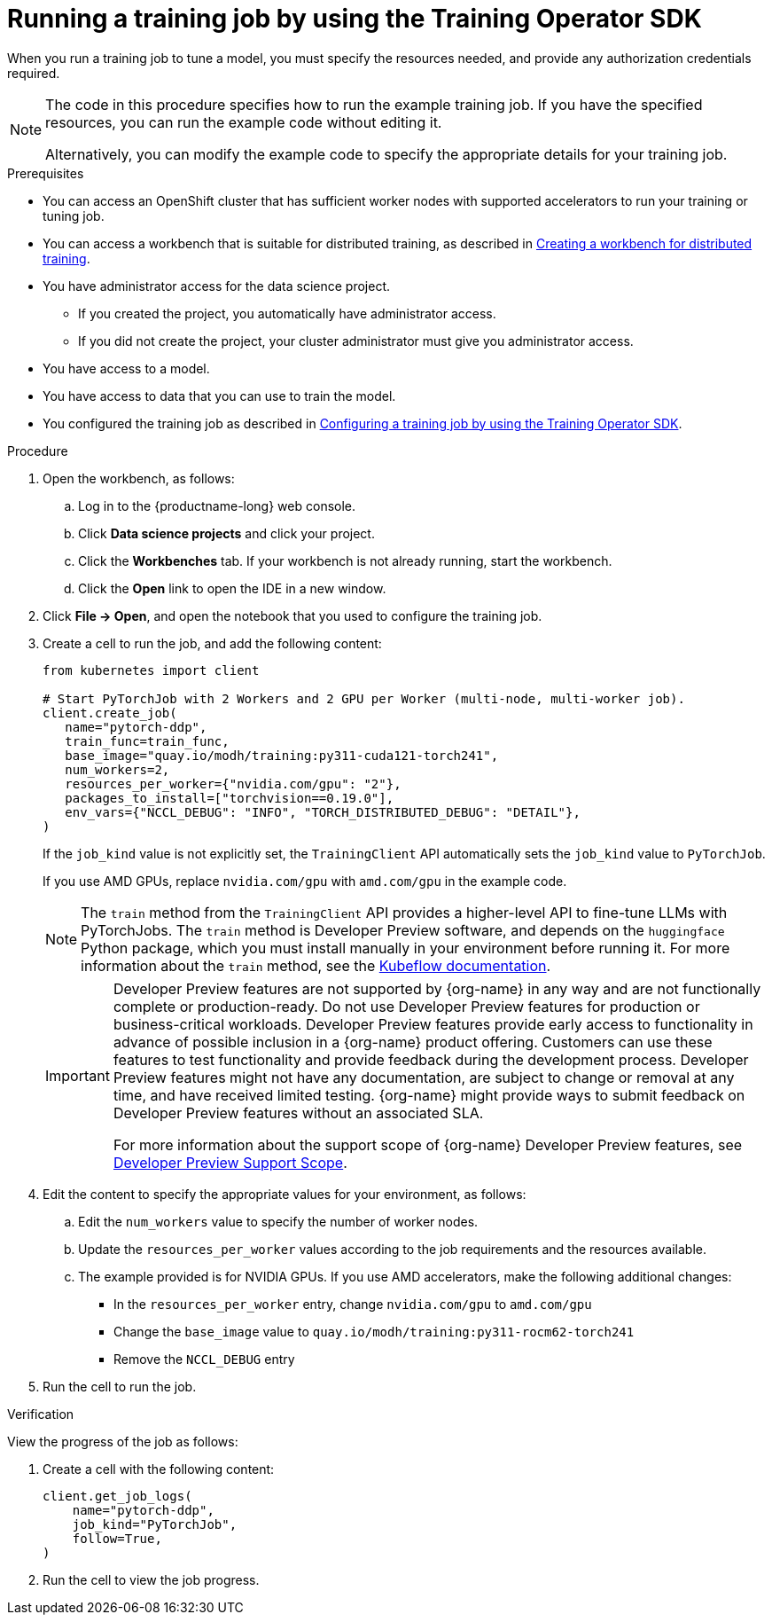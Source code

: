 :_module-type: PROCEDURE

[id="running-a-training-job-by-using-the-kfto-sdk_{context}"]
= Running a training job by using the Training Operator SDK

[role='_abstract']
When you run a training job to tune a model, you must specify the resources needed, and provide any authorization credentials required. 

[NOTE]
====
The code in this procedure specifies how to run the example training job. 
If you have the specified resources, you can run the example code without editing it.

Alternatively, you can modify the example code to specify the appropriate details for your training job.
====

.Prerequisites

* You can access an OpenShift cluster that has sufficient worker nodes with supported accelerators to run your training or tuning job.


ifndef::upstream[]
* You can access a workbench that is suitable for distributed training, as described in link:{rhoaidocshome}{default-format-url}/working_with_distributed_workloads/preparing-the-distributed-training-environment_distributed-workloads#creating-a-workbench-for-distributed-training_distributed-workloads[Creating a workbench for distributed training].
endif::[]
ifdef::upstream[]
* You can access a workbench that is suitable for distributed training, as described in link:{odhdocshome}/working-with-distributed-workloads/#creating-a-workbench-for-distributed-training_distributed-workloads[Creating a workbench for distributed training].
endif::[]

* You have administrator access for the data science project.
** If you created the project, you automatically have administrator access. 
** If you did not create the project, your cluster administrator must give you administrator access.

* You have access to a model.
* You have access to data that you can use to train the model.

ifndef::upstream[]
* You configured the training job as described in link:{rhoaidocshome}{default-format-url}/working_with_distributed_workloads/using-the-kubeflow-sdk-to-run-distributed-training_distributed-workloads#configuring-a-training-job-by-using-the-kfto-sdk_distributed-workloads[Configuring a training job by using the Training Operator SDK].
endif::[]
ifdef::upstream[]
* You configured the training job as described in link:{odhdocshome}/working-with-distributed-workloads/#configuring-a-training-job-by-using-the-kfto-sdk_distributed-workloads[Configuring a training job by using the Training Operator SDK].
endif::[]


.Procedure
. Open the workbench, as follows:
.. Log in to the {productname-long} web console.
.. Click *Data science projects* and click your project.
.. Click the *Workbenches* tab. 
If your workbench is not already running, start the workbench.
.. Click the *Open* link to open the IDE in a new window. 

. Click *File -> Open*, and open the notebook that you used to configure the training job.

. Create a cell to run the job, and add the following content:
+
[source,subs="+quotes"]
----
from kubernetes import client

# Start PyTorchJob with 2 Workers and 2 GPU per Worker (multi-node, multi-worker job).
client.create_job(
   name="pytorch-ddp",
   train_func=train_func,
   base_image="quay.io/modh/training:py311-cuda121-torch241",
   num_workers=2,
   resources_per_worker={"nvidia.com/gpu": "2"},
   packages_to_install=["torchvision==0.19.0"],
   env_vars={"NCCL_DEBUG": "INFO", "TORCH_DISTRIBUTED_DEBUG": "DETAIL"},
)
----
+
If the `job_kind` value is not explicitly set, the `TrainingClient` API automatically sets the `job_kind` value to `PyTorchJob`.
+
If you use AMD GPUs, replace `nvidia.com/gpu` with `amd.com/gpu` in the example code.

ifndef::upstream[]
+
[NOTE]
====
The `train` method from the `TrainingClient` API provides a higher-level API to fine-tune LLMs with PyTorchJobs. 
The `train` method is Developer Preview software, and depends on the `huggingface` Python package, which you must install manually in your environment before running it. 
For more information about the `train` method, see the link:https://www.kubeflow.org/docs/components/trainer/legacy-v1/user-guides/fine-tuning/[Kubeflow documentation].
====
+
[IMPORTANT]
====
Developer Preview features are not supported by {org-name} in any way and are not functionally complete or production-ready. 
Do not use Developer Preview features for production or business-critical workloads. 
Developer Preview features provide early access to functionality in advance of possible inclusion in a {org-name} product offering. 
Customers can use these features to test functionality and provide feedback during the development process. 
Developer Preview features might not have any documentation, are subject to change or removal at any time, and have received limited testing. 
{org-name} might provide ways to submit feedback on Developer Preview features without an associated SLA.

For more information about the support scope of {org-name} Developer Preview features, see link:https://access.redhat.com/support/offerings/devpreview/[Developer Preview Support Scope].
====
endif::[]
ifdef::upstream[]
+
[NOTE]
====
The `train` method from the `TrainingClient` API provides a higher-level API to fine-tune LLMs with PyTorchJobs. 
The `train` method depends on the `huggingface` Python package, which you must install manually in your environment before running it. 
For more information about the `train` method, see the link:https://www.kubeflow.org/docs/components/trainer/legacy-v1/user-guides/fine-tuning/[Kubeflow documentation].
====
endif::[]

. Edit the content to specify the appropriate values for your environment, as follows:

.. Edit the `num_workers` value to specify the number of worker nodes.
.. Update the `resources_per_worker` values according to the job requirements and the resources available.
.. The example provided is for NVIDIA GPUs. If you use AMD accelerators, make the following additional changes:

* In the `resources_per_worker` entry, change `nvidia.com/gpu` to `amd.com/gpu`
* Change the `base_image` value to `quay.io/modh/training:py311-rocm62-torch241`
* Remove the `NCCL_DEBUG` entry


. Run the cell to run the job.


.Verification
View the progress of the job as follows:

. Create a cell with the following content:
+
[source,subs="+quotes"]
----
client.get_job_logs(
    name="pytorch-ddp",
    job_kind="PyTorchJob",
    follow=True,
)
----

. Run the cell to view the job progress.


////
[role='_additional-resources']
.Additional resources
<Do we want to link to additional resources?>


* link:https://url[link text]
////
